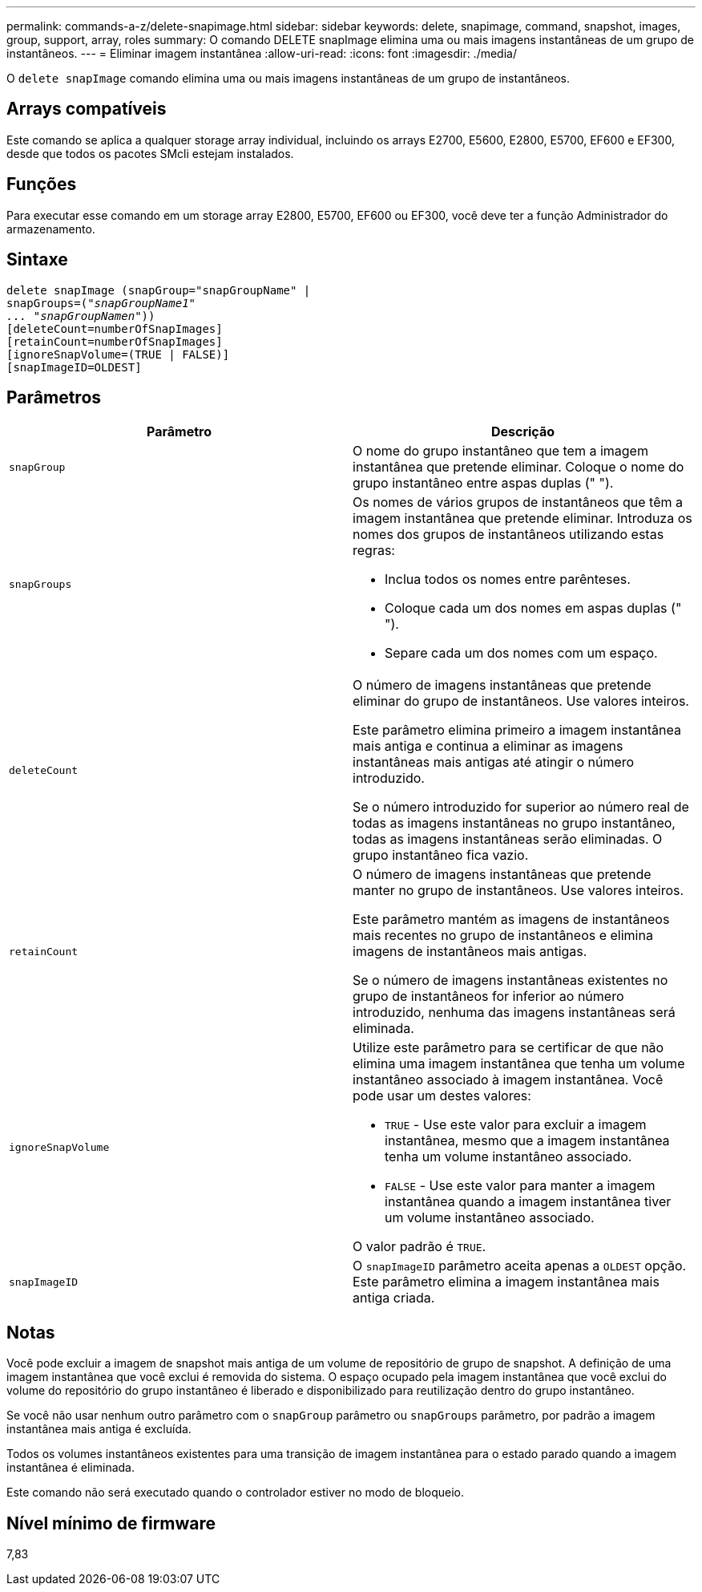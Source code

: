 ---
permalink: commands-a-z/delete-snapimage.html 
sidebar: sidebar 
keywords: delete, snapimage, command, snapshot, images, group, support, array, roles 
summary: O comando DELETE snapImage elimina uma ou mais imagens instantâneas de um grupo de instantâneos. 
---
= Eliminar imagem instantânea
:allow-uri-read: 
:icons: font
:imagesdir: ./media/


[role="lead"]
O `delete snapImage` comando elimina uma ou mais imagens instantâneas de um grupo de instantâneos.



== Arrays compatíveis

Este comando se aplica a qualquer storage array individual, incluindo os arrays E2700, E5600, E2800, E5700, EF600 e EF300, desde que todos os pacotes SMcli estejam instalados.



== Funções

Para executar esse comando em um storage array E2800, E5700, EF600 ou EF300, você deve ter a função Administrador do armazenamento.



== Sintaxe

[listing, subs="+macros"]
----
pass:quotes[delete snapImage (snapGroup="snapGroupName" |
snapGroups=("_snapGroupName1"
... "snapGroupNamen_"))]
[deleteCount=numberOfSnapImages]
[retainCount=numberOfSnapImages]
[ignoreSnapVolume=(TRUE | FALSE)]
[snapImageID=OLDEST]
----


== Parâmetros

[cols="2*"]
|===
| Parâmetro | Descrição 


 a| 
`snapGroup`
 a| 
O nome do grupo instantâneo que tem a imagem instantânea que pretende eliminar. Coloque o nome do grupo instantâneo entre aspas duplas (" ").



 a| 
`snapGroups`
 a| 
Os nomes de vários grupos de instantâneos que têm a imagem instantânea que pretende eliminar. Introduza os nomes dos grupos de instantâneos utilizando estas regras:

* Inclua todos os nomes entre parênteses.
* Coloque cada um dos nomes em aspas duplas (" ").
* Separe cada um dos nomes com um espaço.




 a| 
`deleteCount`
 a| 
O número de imagens instantâneas que pretende eliminar do grupo de instantâneos. Use valores inteiros.

Este parâmetro elimina primeiro a imagem instantânea mais antiga e continua a eliminar as imagens instantâneas mais antigas até atingir o número introduzido.

Se o número introduzido for superior ao número real de todas as imagens instantâneas no grupo instantâneo, todas as imagens instantâneas serão eliminadas. O grupo instantâneo fica vazio.



 a| 
`retainCount`
 a| 
O número de imagens instantâneas que pretende manter no grupo de instantâneos. Use valores inteiros.

Este parâmetro mantém as imagens de instantâneos mais recentes no grupo de instantâneos e elimina imagens de instantâneos mais antigas.

Se o número de imagens instantâneas existentes no grupo de instantâneos for inferior ao número introduzido, nenhuma das imagens instantâneas será eliminada.



 a| 
`ignoreSnapVolume`
 a| 
Utilize este parâmetro para se certificar de que não elimina uma imagem instantânea que tenha um volume instantâneo associado à imagem instantânea. Você pode usar um destes valores:

* `TRUE` - Use este valor para excluir a imagem instantânea, mesmo que a imagem instantânea tenha um volume instantâneo associado.
* `FALSE` - Use este valor para manter a imagem instantânea quando a imagem instantânea tiver um volume instantâneo associado.


O valor padrão é `TRUE`.



 a| 
`snapImageID`
 a| 
O `snapImageID` parâmetro aceita apenas a `OLDEST` opção. Este parâmetro elimina a imagem instantânea mais antiga criada.

|===


== Notas

Você pode excluir a imagem de snapshot mais antiga de um volume de repositório de grupo de snapshot. A definição de uma imagem instantânea que você exclui é removida do sistema. O espaço ocupado pela imagem instantânea que você exclui do volume do repositório do grupo instantâneo é liberado e disponibilizado para reutilização dentro do grupo instantâneo.

Se você não usar nenhum outro parâmetro com o `snapGroup` parâmetro ou `snapGroups` parâmetro, por padrão a imagem instantânea mais antiga é excluída.

Todos os volumes instantâneos existentes para uma transição de imagem instantânea para o estado parado quando a imagem instantânea é eliminada.

Este comando não será executado quando o controlador estiver no modo de bloqueio.



== Nível mínimo de firmware

7,83
